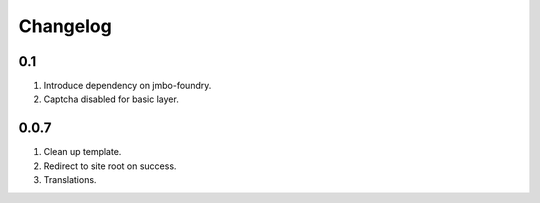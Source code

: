 Changelog
=========

0.1
---
#. Introduce dependency on jmbo-foundry.
#. Captcha disabled for basic layer.

0.0.7
-----
#. Clean up template.
#. Redirect to site root on success.
#. Translations.

